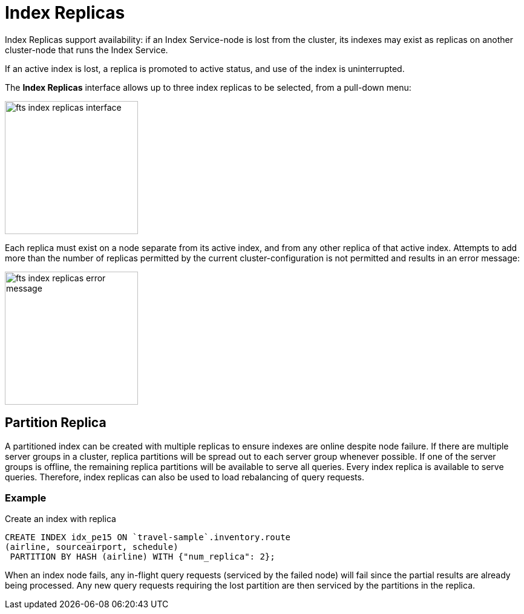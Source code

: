 = Index Replicas

Index Replicas support availability: if an Index Service-node is lost from the cluster, its indexes may exist as replicas on another cluster-node that runs the Index Service.

If an active index is lost, a replica is promoted to active status, and use of the index is uninterrupted.

The *Index Replicas* interface allows up to three index replicas to be selected, from a pull-down menu:

[#fts_index_replicas_interface]
image::fts-index-replicas-interface.png[,220,align=left]

Each replica must exist on a node separate from its active index, and from any other replica of that active index.
Attempts to add more than the number of replicas permitted by the current cluster-configuration is not permitted and results in an error message:

[#fts_index_replicas_error_message]
image::fts-index-replicas-error-message.png[,220,align=left]

== Partition Replica
A partitioned index can be created with multiple replicas to ensure indexes are online despite node failure. If there are multiple server groups in a cluster, replica partitions will be spread out to each server group whenever possible. If one of the server groups is offline, the remaining replica partitions will be available to serve all queries. Every index replica is available to serve queries. Therefore, index replicas can also be used to load rebalancing of query requests.

=== Example 
Create an index with replica

[source,N1QL]
----

CREATE INDEX idx_pe15 ON `travel-sample`.inventory.route
(airline, sourceairport, schedule)
 PARTITION BY HASH (airline) WITH {"num_replica": 2};

----

When an index node fails, any in-flight query requests (serviced by the failed node) will fail since the partial results are already being processed. Any new query requests requiring the lost partition are then serviced by the partitions in the replica.